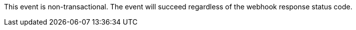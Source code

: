 This event is non-transactional. The event will succeed regardless of the webhook response status code.